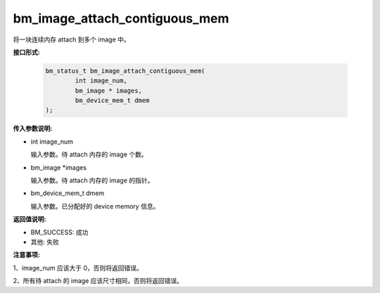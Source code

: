 bm_image_attach_contiguous_mem
==============================

将一块连续内存 attach 到多个 image 中。


**接口形式:**

    .. code-block:: c

        bm_status_t bm_image_attach_contiguous_mem(
                int image_num,
                bm_image * images,
                bm_device_mem_t dmem
        );


**传入参数说明:**

* int image_num

  输入参数。待 attach 内存的 image 个数。

* bm_image \*images

  输入参数。待 attach 内存的 image 的指针。

* bm_device_mem_t dmem

  输入参数。已分配好的 device memory 信息。


**返回值说明:**

* BM_SUCCESS: 成功

* 其他: 失败


**注意事项:**

1、image_num 应该大于 0，否则将返回错误。

2、所有待 attach 的 image 应该尺寸相同，否则将返回错误。
